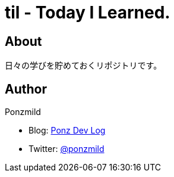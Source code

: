 = til - Today I Learned.

== About

日々の学びを貯めておくリポジトリです。

== Author

Ponzmild

* Blog: https://ponzmild.hatenablog.com/[Ponz Dev Log]
* Twitter: http://twitter.com/ponzmild[@ponzmild]

